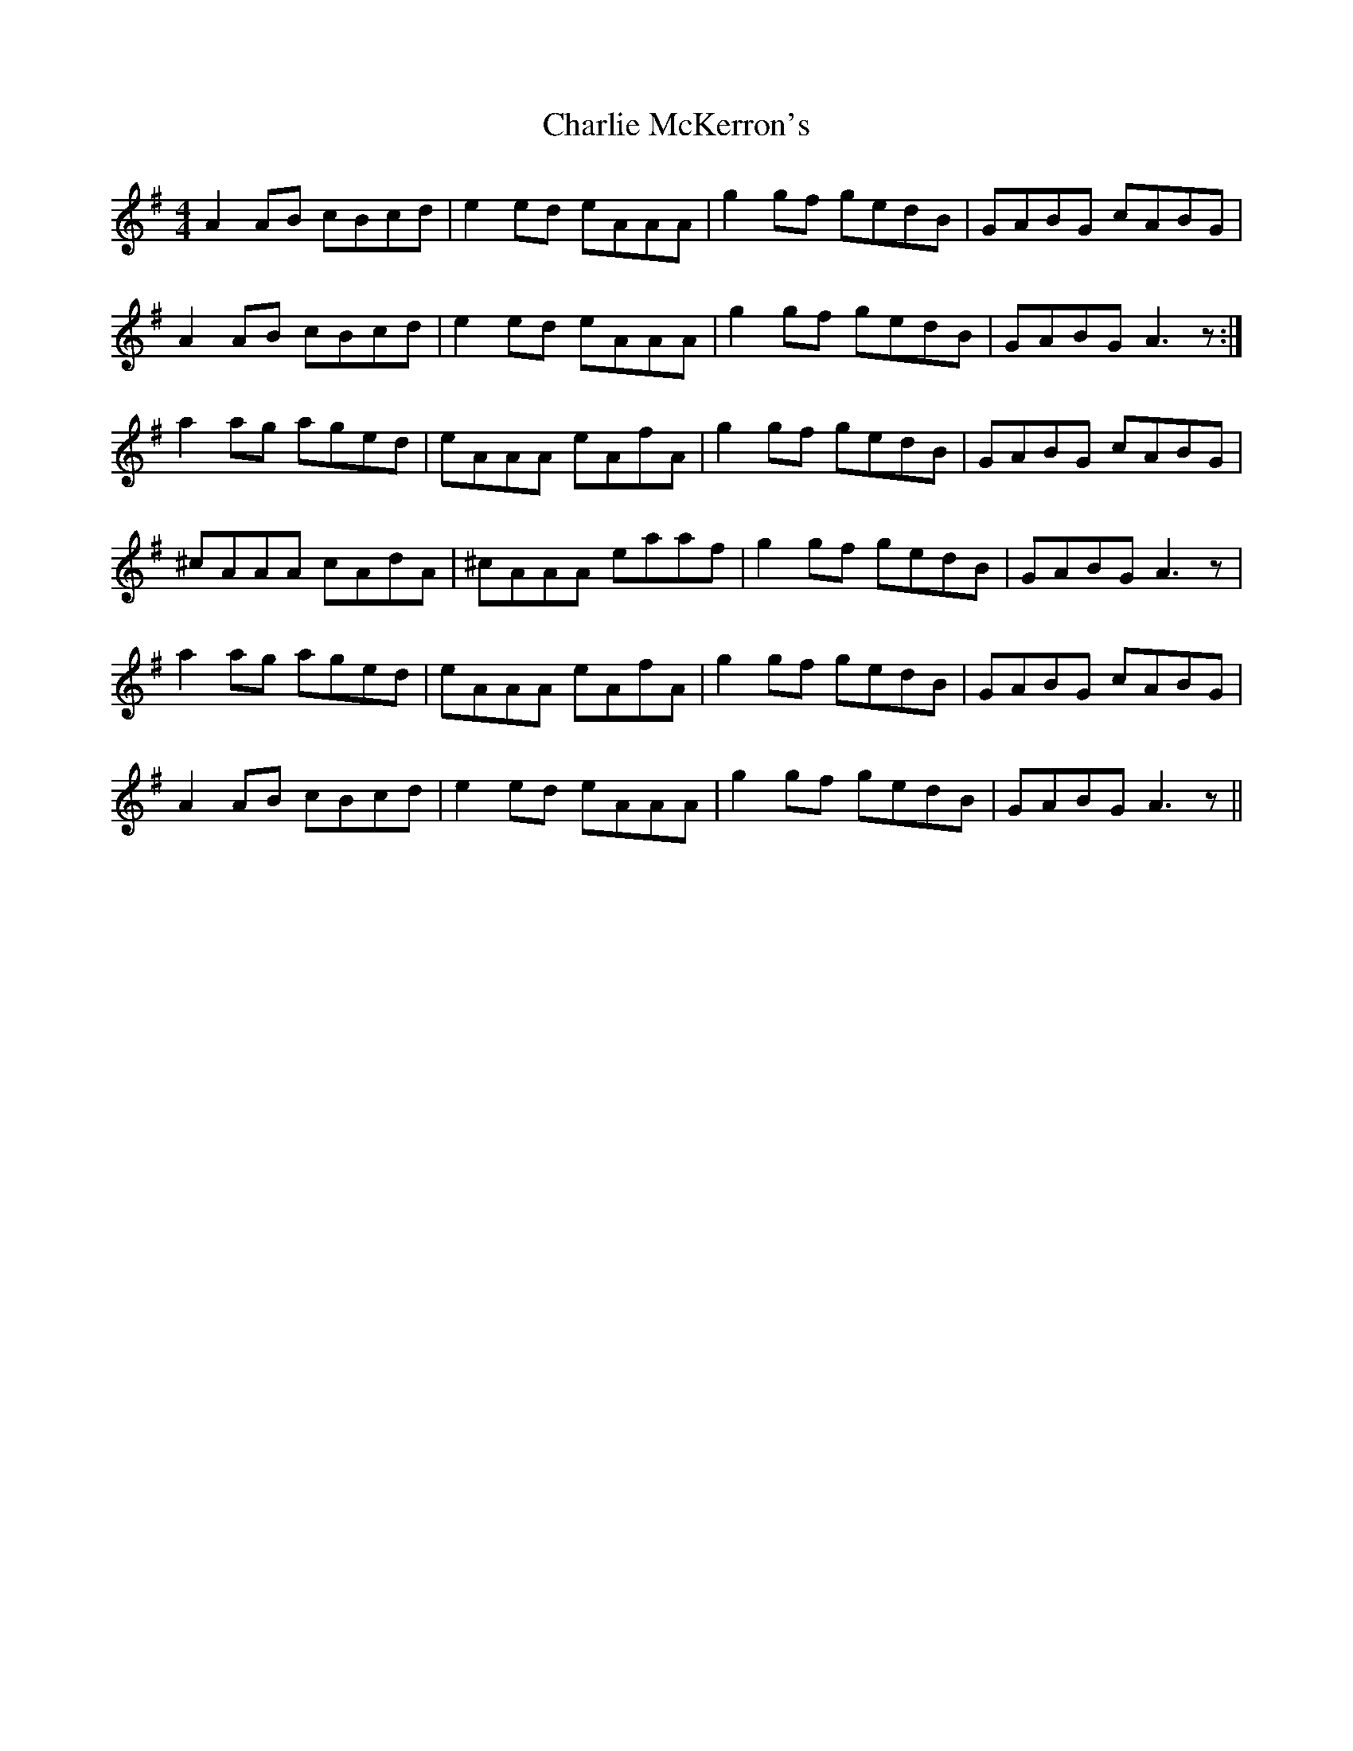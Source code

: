 X: 6848
T: Charlie McKerron's
R: reel
M: 4/4
K: Adorian
A2AB cBcd|e2ed eAAA|g2gf gedB|GABG cABG|
A2AB cBcd|e2ed eAAA|g2gf gedB|GABG A3z:|
a2ag aged|eAAA eAfA|g2gf gedB|GABG cABG|
^cAAA cAdA|^cAAA eaaf|g2gf gedB|GABG A3z|
a2ag aged|eAAA eAfA|g2gf gedB|GABG cABG|
A2AB cBcd|e2ed eAAA|g2gf gedB|GABG A3z||

